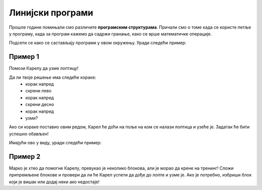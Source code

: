 Линијски програми
=================

Прошлe године пoмињали смо различитe **програмским структурама**. Причали смо о томе када се користе петље у програму, када 
за програм кажемо да садржи гранање, како се врше математичке операције.

Подсети се како се састављају програми у овом окружењу. Уради следећи пример:

Пример 1
--------

Помози Карелу да узме лоптицу!

.. blockly-karel:: p521 
  :flyouttoolbox:
  :categories: BeginnerKarelCommands

   {
        setup:function() {
            var world = new World(5,5);
            world.setRobotStartAvenue(2);
            world.setRobotStartStreet(1);
            world.setRobotStartDirection("E");
            world.putBall(4, 2);
            world.addEWWall(1, 1, 2);
            world.addEWWall(2, 3, 3);
            world.addNSWall(3, 1, 1);
            world.addNSWall(3, 4, 1);
            world.addNSWall(1, 5, 1);
            var robot = new Robot();
			
			return {robot:robot, world:world};
        },

        isSuccess: function(robot, world) {
           return robot.getAvenue() == 4 &&
		   robot.getStreet() == 2 &&
           robot.getBalls() == 1;
        }
   }
   
Да ли твоје решење има следеће кораке:  
 - корак напред
 - скрени лево
 - корак напред
 - скрени десно
 - корак напред
 - узми?
 
Ако си кораке поставио овим редом, Карел ће доћи на поље на ком се налази лоптица и узеће је. 
Задатак ће бити успешно обављен! 

.. questionnote::

 Замени место неким корацима, "измешај их"! Шта се десило? Да ли је Карел и овог пута успешно узео лоптицу?

.. infonote::

 Није свеједно којим редом наводиш кораке. Присети се да је **алгоритам** низ корака које је потребно направити **тачно одређеним редоследом** како би се решио неки проблем.

Имајући ово у виду, уради следећи пример:

Пример 2
--------

Марко је хтео да помогне Карелу, превукао је неколико блокова, али је морао да крене на тренинг! 
Сложи припремљене блокове и провери да ли ће Карел успети да дође до лопте и узме је. 
Ако је потребно, избриши блок који је вишак или додај неки ако недостаје!

.. blockly-karel:: p522
  :flyouttoolbox:
  :categories: BeginnerKarelCommands

   {
        setup:function() {
            var world = new World(5,5);
            world.setRobotStartAvenue(1);
            world.setRobotStartStreet(1);
            world.setRobotStartDirection("E");
            world.putBall(1, 3);
            world.addEWWall(1, 1, 2);
            world.addEWWall(2, 3, 3);
            world.addNSWall(3, 1, 2);
            world.addNSWall(3, 4, 1);
            world.addNSWall(1, 5, 1);
            var robot = new Robot();
            var domXml = '<xml xmlns="https://developers.google.com/blockly/xml">\n  <block type="move" id="v((;N^?~/DPk?PtcD!rH" x="49" y="70"></block>\n  <block type="move" id="^c,s6?}@%hfN~%l{L^4]" x="288" y="62"></block>\n  <block type="turn_left" id="8ot[uBd,stAEC4|/E7}o" x="188" y="147"></block>\n  <block type="pick_up" id="u;=%D4uiqat3FDWes#=P" x="42" y="189"></block>\n  <block type="turn_right" id="3QvO+QuL$beiAIhQN/Qg" x="322" y="228"></block>\n  <block type="move" id="8jzM+{4K7b6%3,D_tpyl" x="147" y="240"></block>\n  <block type="turn_left" id="s3fOMprumtO,.x/?fyNO" x="34" y="311"></block>\n  <block type="move" id="[;1x]bR043wC(UJQ:[$6" x="321" y="313"></block>\n  <block type="move" id=":.jI_,|BH6syiWlrrUNe" x="162" y="367"></block>\n  <block type="move" id="=fvSp9pM2-te1KdOu3Rd" x="102" y="442"></block>\n</xml>';
            return {robot:robot, world:world, domXml:domXml};
        },

        isSuccess: function(robot, world) {
           return robot.getAvenue() == 1 &&
		   robot.getStreet() == 3 &&
           robot.getBalls() == 1;
        }
   }

.. questionnote::

 Да ли у претходним примерима постоје неке наредбе или групе наредби које се понављају више пута?
 
 

